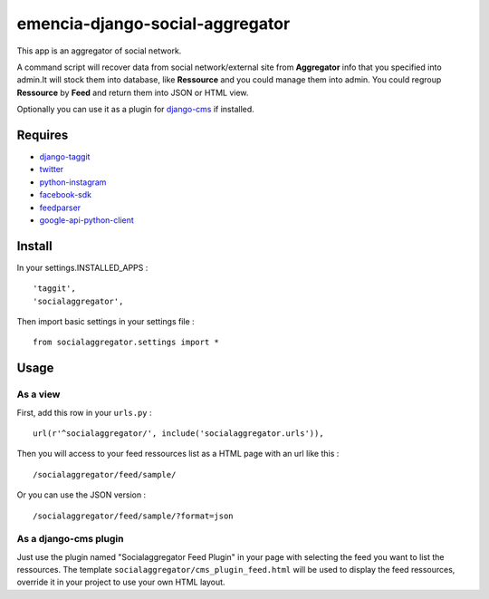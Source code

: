 .. _django-taggit: https://pypi.python.org/pypi/django-taggit
.. _twitter: https://pypi.python.org/pypi/twitter
.. _python-instagram: https://pypi.python.org/pypi/python-instagram
.. _facebook-sdk: https://pypi.python.org/pypi/facebook-sdk
.. _feedparser: https://pypi.python.org/pypi/feedparser
.. _google-api-python-client: https://pypi.python.org/pypi/google-api-python-client
.. _django-cms: http://www.django-cms.org/

emencia-django-social-aggregator
================================

This app is an aggregator of social network.

A command script will recover data from social network/external site from
**Aggregator** info that you specified into admin.It will stock them into
database, like **Ressource** and you could manage them into admin. You could
regroup **Ressource** by **Feed** and return them into JSON or HTML view.

Optionally you can use it as a plugin for `django-cms`_ if installed.

Requires
********

* `django-taggit`_
* `twitter`_
* `python-instagram`_
* `facebook-sdk`_
* `feedparser`_
* `google-api-python-client`_


Install
*******

In your settings.INSTALLED_APPS : ::
   
    'taggit',
    'socialaggregator',
   
Then import basic settings in your settings file : ::

    from socialaggregator.settings import *

Usage
*****

As a view
---------

First, add this row in your ``urls.py`` : ::

    url(r'^socialaggregator/', include('socialaggregator.urls')),

Then you will access to your feed ressources list as a HTML page with an url like this : ::

    /socialaggregator/feed/sample/

Or you can use the JSON version : ::

    /socialaggregator/feed/sample/?format=json

As a django-cms plugin
----------------------

Just use the plugin named "Socialaggregator Feed Plugin" in your page with selecting the feed you want to list the ressources. The template ``socialaggregator/cms_plugin_feed.html`` will be used to display the feed ressources, override it in your project to use your own HTML layout.
